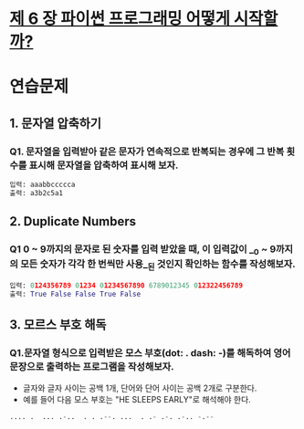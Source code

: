# -*- org-image-actual-width: nil; -*-
* [[https://wikidocs.net/34][제 6 장 파이썬 프로그래밍 어떻게 시작할까?]]

* 연습문제 
  
** 1. 문자열 압축하기
*** Q1. 문자열을 입력받아 같은 문자가 연속적으로 반복되는 경우에 그 반복 횟수를 표시해 문자열을 압축하여 표시해 보자.
  #+BEGIN_SRC python
  입력: aaabbccccca
  출력: a3b2c5a1
  #+END_SRC
  
** 2. Duplicate Numbers
*** Q1 0 ~ 9까지의 문자로 된 숫자를 입력 받았을 때, 이 입력값이 __0 ~ 9까지의 모든 숫자가 각각 한 번씩만 사용__된 것인지 확인하는 함수를 작성해보자.
  #+BEGIN_SRC python
  입력: 0124356789 01234 01234567890 6789012345 012322456789
  출력: True False False True False
  #+END_SRC

** 3. 모르스 부호 해독
*** Q1.문자열 형식으로 입력받은 모스 부호(dot: . dash: -)를 해독하여 영어 문장으로 출력하는 프로그램을 작성해보자. 
    - 글자와 글자 사이는 공백 1개, 단어와 단어 사이는 공백 2개로 구분한다.
    - 예를 들어 다음 모스 부호는 "HE SLEEPS EARLY"로 해석해야 한다.
 #+BEGIN_SRC python
 .... .  ... .-..  . . .--. ...  . .- .-. .-.. -.--

 #+END_SRC
